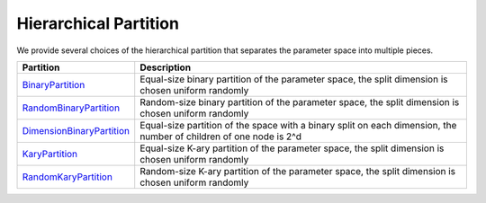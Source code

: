 Hierarchical Partition
================================================

We provide several choices of the hierarchical partition that separates the parameter space into multiple pieces.


|pic1| |pic2|

.. |pic1| image:: https://raw.githubusercontent.com/WilliamLwj/PyXAB/main/figs/partition.png
    :width: 48%
    :alt: HCT Algorithm
.. |pic2| image:: https://raw.githubusercontent.com/WilliamLwj/PyXAB/main/figs/HCT_visual.gif
    :width: 48%
    :alt: HCT Algorithm



.. list-table::
   :header-rows: 1

   * - Partition
     - Description
   * - `BinaryPartition <https://github.com/WilliamLwj/PyXAB/blob/main/PyXAB/partition/BinaryPartition.py>`_
     - Equal-size binary partition of the parameter space, the split dimension is chosen uniform randomly
   * - `RandomBinaryPartition <https://github.com/WilliamLwj/PyXAB/blob/main/PyXAB/partition/RandomBinaryPartition.py>`_
     - Random-size binary partition of the parameter space, the split dimension is chosen uniform randomly
   * - `DimensionBinaryPartition <https://github.com/WilliamLwj/PyXAB/blob/main/PyXAB/partition/DimensionBinaryPartition.py>`_
     - Equal-size partition of the space with a binary split on each dimension, the number of children of one node is 2^d
   * - `KaryPartition <https://github.com/WilliamLwj/PyXAB/blob/main/PyXAB/partition/KaryPartition.py>`_
     - Equal-size K-ary partition of the parameter space, the split dimension is chosen uniform randomly
   * - `RandomKaryPartition <https://github.com/WilliamLwj/PyXAB/blob/main/PyXAB/partition/RandomKaryPartition.py>`_
     - Random-size K-ary partition of the parameter space, the split dimension is chosen uniform randomly